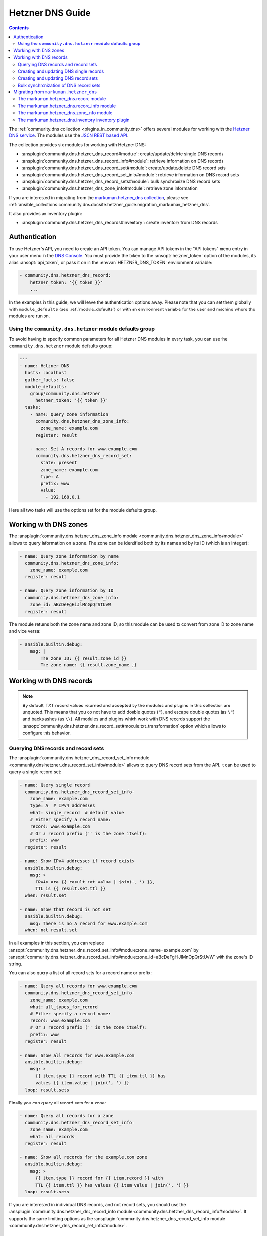 ..
  Copyright (c) Ansible Project
  GNU General Public License v3.0+ (see LICENSES/GPL-3.0-or-later.txt or https://www.gnu.org/licenses/gpl-3.0.txt)
  SPDX-License-Identifier: GPL-3.0-or-later

.. _ansible_collections.community.dns.docsite.hetzner_guide:

Hetzner DNS Guide
=================

.. contents:: Contents
   :local:
   :depth: 2

The :ref:`community.dns collection <plugins_in_community.dns>` offers several modules for working with the `Hetzner DNS service <https://docs.hetzner.com/dns-console/dns/>`_.
The modules use the `JSON REST based API <https://dns.hetzner.com/api-docs/>`_.

The collection provides six modules for working with Hetzner DNS:

- :ansplugin:`community.dns.hetzner_dns_record#module`: create/update/delete single DNS records
- :ansplugin:`community.dns.hetzner_dns_record_info#module`: retrieve information on DNS records
- :ansplugin:`community.dns.hetzner_dns_record_set#module`: create/update/delete DNS record sets
- :ansplugin:`community.dns.hetzner_dns_record_set_info#module`: retrieve information on DNS record sets
- :ansplugin:`community.dns.hetzner_dns_record_sets#module`: bulk synchronize DNS record sets
- :ansplugin:`community.dns.hetzner_dns_zone_info#module`: retrieve zone information

If you are interested in migrating from the `markuman.hetzner_dns collection <https://galaxy.ansible.com/ui/repo/published/markuman/hetzner_dns/>`_, please see :ref:`ansible_collections.community.dns.docsite.hetzner_guide.migration_markuman_hetzner_dns`.

It also provides an inventory plugin:

- :ansplugin:`community.dns.hetzner_dns_records#inventory`: create inventory from DNS records

Authentication
--------------

To use Hetzner's API, you need to create an API token. You can manage API tokens in the "API tokens" menu entry in your user menu in the `DNS Console <https://dns.hetzner.com/>`_. You must provide the token to the :ansopt:`hetzner_token` option of the modules, its alias :ansopt:`api_token`, or pass it on in the :envvar:`HETZNER_DNS_TOKEN` environment variable:

.. code-block:: yaml+jinja

  - community.dns.hetzner_dns_record:
      hetzner_token: '{{ token }}'
      ...

In the examples in this guide, we will leave the authentication options away. Please note that you can set them globally with ``module_defaults`` (see :ref:`module_defaults`) or with an environment variable for the user and machine where the modules are run on.

Using the ``community.dns.hetzner`` module defaults group
~~~~~~~~~~~~~~~~~~~~~~~~~~~~~~~~~~~~~~~~~~~~~~~~~~~~~~~~~

To avoid having to specify common parameters for all Hetzner DNS modules in every task, you can use the ``community.dns.hetzner`` module defaults group:

.. code-block:: yaml+jinja

    ---
    - name: Hetzner DNS
      hosts: localhost
      gather_facts: false
      module_defaults:
        group/community.dns.hetzner
          hetzner_token: '{{ token }}'
      tasks:
        - name: Query zone information
          community.dns.hetzner_dns_zone_info:
            zone_name: example.com
          register: result

        - name: Set A records for www.example.com
          community.dns.hetzner_dns_record_set:
            state: present
            zone_name: example.com
            type: A
            prefix: www
            value:
              - 192.168.0.1

Here all two tasks will use the options set for the module defaults group.

Working with DNS zones
----------------------

The :ansplugin:`community.dns.hetzner_dns_zone_info module <community.dns.hetzner_dns_zone_info#module>` allows to query information on a zone. The zone can be identified both by its name and by its ID (which is an integer):

.. code-block:: yaml+jinja

    - name: Query zone information by name
      community.dns.hetzner_dns_zone_info:
        zone_name: example.com
      register: result

    - name: Query zone information by ID
      community.dns.hetzner_dns_zone_info:
        zone_id: aBcDeFgHiJlMnOpQrStUvW
      register: result

The module returns both the zone name and zone ID, so this module can be used to convert from zone ID to zone name and vice versa:

.. code-block:: yaml+jinja

    - ansible.builtin.debug:
        msg: |
            The zone ID: {{ result.zone_id }}
            The zone name: {{ result.zone_name }}

Working with DNS records
------------------------

.. note::

  By default, TXT record values returned and accepted by the modules and plugins in this collection are unquoted. This means that  you do not have to add double quotes (``"``), and escape double quotes (as ``\"``) and backslashes (as ``\\``). All modules and plugins which work with DNS records support the :ansopt:`community.dns.hetzner_dns_record_set#module:txt_transformation` option which allows to configure this behavior.

Querying DNS records and record sets
~~~~~~~~~~~~~~~~~~~~~~~~~~~~~~~~~~~~

The :ansplugin:`community.dns.hetzner_dns_record_set_info module <community.dns.hetzner_dns_record_set_info#module>` allows to query DNS record sets from the API. It can be used to query a single record set:

.. code-block:: yaml+jinja

    - name: Query single record
      community.dns.hetzner_dns_record_set_info:
        zone_name: example.com
        type: A  # IPv4 addresses
        what: single_record  # default value
        # Either specify a record name:
        record: www.example.com
        # Or a record prefix ('' is the zone itself):
        prefix: www
      register: result

    - name: Show IPv4 addresses if record exists
      ansible.builtin.debug:
        msg: >
          IPv4s are {{ result.set.value | join(', ') }},
          TTL is {{ result.set.ttl }}
      when: result.set

    - name: Show that record is not set
      ansible.builtin.debug:
        msg: There is no A record for www.example.com
      when: not result.set

In all examples in this section, you can replace :ansopt:`community.dns.hetzner_dns_record_set_info#module:zone_name=example.com` by :ansopt:`community.dns.hetzner_dns_record_set_info#module:zone_id=aBcDeFgHiJlMnOpQrStUvW` with the zone's ID string.

You can also query a list of all record sets for a record name or prefix:

.. code-block:: yaml+jinja

    - name: Query all records for www.example.com
      community.dns.hetzner_dns_record_set_info:
        zone_name: example.com
        what: all_types_for_record
        # Either specify a record name:
        record: www.example.com
        # Or a record prefix ('' is the zone itself):
        prefix: www
      register: result

    - name: Show all records for www.example.com
      ansible.builtin.debug:
        msg: >
          {{ item.type }} record with TTL {{ item.ttl }} has
          values {{ item.value | join(', ') }}
      loop: result.sets

Finally you can query all record sets for a zone:

.. code-block:: yaml+jinja

    - name: Query all records for a zone
      community.dns.hetzner_dns_record_set_info:
        zone_name: example.com
        what: all_records
      register: result

    - name: Show all records for the example.com zone
      ansible.builtin.debug:
        msg: >
          {{ item.type }} record for {{ item.record }} with
          TTL {{ item.ttl }} has values {{ item.value | join(', ') }}
      loop: result.sets

If you are interested in individual DNS records, and not record sets, you should use the :ansplugin:`community.dns.hetzner_dns_record_info module <community.dns.hetzner_dns_record_info#module>`. It supports the same limiting options as the :ansplugin:`community.dns.hetzner_dns_record_set_info module <community.dns.hetzner_dns_record_set_info#module>`.

Creating and updating DNS single records
~~~~~~~~~~~~~~~~~~~~~~~~~~~~~~~~~~~~~~~~

If you do not want to add/remove values, but replace values, you will be interested in modifying a **record set** and not a single record. This is in particular important when working with ``CNAME`` and ``SOA`` records.

The :ansplugin:`community.dns.hetzner_dns_record module <community.dns.hetzner_dns_record#module>` allows to set, update and remove single DNS records. Setting and updating can be done as follows. Records will be matched by record name and type, and the TTL value will be updated if necessary:

.. code-block:: yaml+jinja

    - name: Add an A record with value 1.1.1.1 for www.example.com, resp. make sure the TTL is 300
      community.dns.hetzner_dns_record:
        state: present
        zone_name: example.com
        type: A  # IPv4 addresses
        # Either specify a record name:
        record: www.example.com
        # Or a record prefix ('' is the zone itself):
        prefix: www
        value: 1.1.1.1
        ttl: 300

To delete records, simply use :ansopt:`community.dns.hetzner_dns_record#module:state=absent`. Records will be matched by record name and type, and the TTL will be ignored:

.. code-block:: yaml+jinja

    - name: Remove A values for www.example.com
      community.dns.hetzner_dns_record:
        state: absent
        zone_name: example.com
        type: A  # IPv4 addresses
        record: www.example.com
        value: 1.1.1.1

Records of the same type for the same record name with other values are ignored.

Creating and updating DNS record sets
~~~~~~~~~~~~~~~~~~~~~~~~~~~~~~~~~~~~~

The :ansplugin:`community.dns.hetzner_dns_record_set module <community.dns.hetzner_dns_record_set#module>` allows to set, update and remove DNS record sets. Setting and updating can be done as follows:

.. code-block:: yaml+jinja

    - name: Make sure record is set to the given value
      community.dns.hetzner_dns_record_set:
        state: present
        zone_name: example.com
        type: A  # IPv4 addresses
        # Either specify a record name:
        record: www.example.com
        # Or a record prefix ('' is the zone itself):
        prefix: www
        value:
          - 1.1.1.1
          - 8.8.8.8

If you want to assert that a record has a certain value, set :ansopt:`community.dns.hetzner_dns_record_set#module:on_existing=keep`. Using :ansval:`keep_and_warn` instead will emit a warning if this happens, and :ansval:`keep_and_fail` will make the module fail.

To delete values, you can either overwrite the values with value :ansval:`[]`, or use :ansopt:`community.dns.hetzner_dns_record_set#module:state=absent`:

.. code-block:: yaml+jinja

    - name: Remove A values for www.example.com
      community.dns.hetzner_dns_record_set:
        state: present
        zone_name: example.com
        type: A  # IPv4 addresses
        record: www.example.com
        value: []

    - name: Remove TXT values for www.example.com
      community.dns.hetzner_dns_record_set:
        zone_name: example.com
        type: TXT
        prefix: www
        state: absent

    - name: Remove specific AAAA values for www.example.com
      community.dns.hetzner_dns_record_set:
        zone_name: example.com
        type: AAAA  # IPv6 addresses
        prefix: www
        state: absent
        on_existing: keep_and_fail
        ttl: 300
        value:
          - '::1'

In the third example, :ansopt:`community.dns.hetzner_dns_record_set#module:on_existing=keep_and_fail` is present and an explicit value and TTL are given. This makes the module remove the current value only if there's a AAAA record for ``www.example.com`` whose current value is ``::1`` and whose TTL is 300. If another value is set, the module will not make any change, but fail. This can be useful to not accidentally remove values you do not want to change. To issue a warning instead of failing, use :ansopt:`community.dns.hetzner_dns_record_set#module:on_existing=keep_and_warn`, and to simply not do a change without any indication of this situation, use :ansopt:`community.dns.hetzner_dns_record_set#module:on_existing=keep`.

Bulk synchronization of DNS record sets
~~~~~~~~~~~~~~~~~~~~~~~~~~~~~~~~~~~~~~~

If you want to set/update multiple records at once, or even make sure that the precise set of records you are providing are present and nothing else, you can use the :ansplugin:`community.dns.hetzner_dns_record_sets module <community.dns.hetzner_dns_record_sets#module>`.

The following example shows up to set/update multiple records at once:

.. code-block:: yaml+jinja

    - name: Make sure that multiple records are present
      community.dns.hetzner_dns_record_sets:
        zone_name: example.com
        record_sets:
          - prefix: www
            type: A
            value:
              - 1.1.1.1
              - 8.8.8.8
          - prefix: www
            type: AAAA
            value:
              - '::1'

The next example shows how to make sure that only the given records are available and all other records are deleted. Note that for the :ansopt:`community.dns.hetzner_dns_record_sets#module:record_sets[].type=NS` record we used :ansopt:`community.dns.hetzner_dns_record_sets#module:record_sets[].ignore=true`, which allows us to skip the value. It tells the module that it should not touch the ``NS`` record for ``example.com``.

.. code-block:: yaml+jinja

    - name: Make sure that multiple records are present
      community.dns.hetzner_dns_record_sets:
        zone_name: example.com
        prune: true
        record_sets:
          - prefix: www
            type: A
            value:
              - 1.1.1.1
              - 8.8.8.8
          - prefix: www
            type: AAAA
            value:
              - '::1'
          - prefix: ''
            type: NS
            ignore: true

.. _ansible_collections.community.dns.docsite.hetzner_guide.migration_markuman_hetzner_dns:

Migrating from ``markuman.hetzner_dns``
---------------------------------------

This section describes how to migrate playbooks and roles from using the `markuman.hetzner_dns collection <https://galaxy.ansible.com/ui/repo/published/markuman/hetzner_dns/>`_ to the Hetzner modules and plugins in the ``community.dns`` collection.

There are three steps for migrating. Two of these steps must be done on migration, the third step can also be done later:

1. Replace the modules and plugins used by the new ones.
2. Adjust module and plugin options if necessary.
3. Avoid deprecated aliases which ease the transition.

The `markuman.hetzner_dns collection <https://galaxy.ansible.com/ui/repo/published/markuman/hetzner_dns/>`_ collection provides three modules and one inventory plugin.

.. note::

  When working with TXT records, please look at the :ansopt:`community.dns.hetzner_dns_record_set#module:txt_transformation` option. By default, the modules and plugins in this collection use **unquoted** values (you do not have to add double quotes and escape double quotes and backslashes), while the modules and plugins in ``markuman.hetzner_dns`` use partially quoted values. You can switch behavior of the ``community.dns`` modules by passing :ansopt:`community.dns.hetzner_dns_record_set#module:txt_transformation=api` or :ansopt:`community.dns.hetzner_dns_record_set#module:txt_transformation=quoted`.

The markuman.hetzner_dns.record module
~~~~~~~~~~~~~~~~~~~~~~~~~~~~~~~~~~~~~~

The ``markuman.hetzner_dns.zone_info`` module can be replaced by the :ansplugin:`community.dns.hetzner_dns_record module <community.dns.hetzner_dns_record#module>` and the :ansplugin:`community.dns.hetzner_dns_record_set module <community.dns.hetzner_dns_record_set#module>`, depending on what it is used for.

When creating, updating or removing single records, the :ansplugin:`community.dns.hetzner_dns_record module <community.dns.hetzner_dns_record#module>` should be used. This is the case when :ansopt:`purge=false` is specified (the default value). Note that :ansopt:`replace`, :ansopt:`overwrite` and :ansopt:`solo` are aliases of :ansopt:`purge`.

.. code-block:: yaml+jinja

    # Creating and updating DNS records

    - name: Creating or updating a single DNS record with markuman.hetzner_dns
      markuman.hetzner_dns.record:
        zone_name: example.com
        name: localhost
        type: A
        value: 127.0.0.1
        ttl: 60
        # This means the module operates on single DNS entries. If not specified,
        # this is the default value:
        purge: false

    - name: Creating or updating a single DNS record with community.dns
      community.dns.hetzner_dns_record:
        zone_name: example.com
        # 'state' must always be specified:
        state: present
        # 'name' is a deprecated alias of 'prefix', so it can be
        # kept during a first migration step:
        name: localhost
        # 'type', 'value' and 'ttl' do not change:
        type: A
        value: 127.0.0.1
        ttl: 60
        # If type is TXT, you either have to adjust the value you pass,
        # or keep the following option:
        txt_transformation: api

When the ``markuman.hetzner_dns.record`` module is in replace mode, it should be replaced by the :ansplugin:`community.dns.hetzner_dns_record_set module <community.dns.hetzner_dns_record_set#module>`, since then it operates on the *record set* and not just on a single record:

.. code-block:: yaml+jinja

    # Creating and updating DNS record sets

    - name: Creating or updating a record set with markuman.hetzner_dns
      markuman.hetzner_dns.record:
        zone_name: example.com
        name: localhost
        type: A
        value: 127.0.0.1
        ttl: 60
        # This means the module operates on the record set:
        purge: true

    - name: Creating or updating a record set with community.dns
      community.dns.hetzner_dns_record_set:
        zone_name: example.com
        # 'state' must always be specified:
        state: present
        # 'name' is a deprecated alias of 'prefix', so it can be
        # kept during a first migration step:
        name: localhost
        # 'type' and 'ttl' do not change:
        type: A
        ttl: 60
        # 'value' is now a list:
        value:
          - 127.0.0.1
        # Ansible allows to specify lists as a comma-separated string.
        # So for records which do not contain a comma, you can also
        # keep the old syntax, in this case:
        #
        #     value: 127.0.0.1
        #
        # If type is TXT, you either have to adjust the value you pass,
        # or keep the following option:
        txt_transformation: api

When deleting a record, it depends on whether :ansopt:`value` is specified or not. If :ansopt:`value` is specified, the module is deleting a single DNS record, and the :ansplugin:`community.dns.hetzner_dns_record module <community.dns.hetzner_dns_record#module>` should be used:

.. code-block:: yaml+jinja

    # Deleting single DNS records

    - name: Deleting a single DNS record with markuman.hetzner_dns
      markuman.hetzner_dns.record:
        zone_name: example.com
        state: absent
        name: localhost
        type: A
        value: 127.0.0.1
        ttl: 60

    - name: Deleting a single DNS record with community.dns
      community.dns.hetzner_dns_record:
        zone_name: example.com
        state: absent
        # 'name' is a deprecated alias of 'prefix', so it can be
        # kept during a first migration step:
        name: localhost
        # 'type', 'value' and 'ttl' do not change:
        type: A
        value: 127.0.0.1
        ttl: 60
        # If type is TXT, you either have to adjust the value you pass,
        # or keep the following option:
        txt_transformation: api

When :ansopt:`value` is not specified, the ``markuman.hetzner_dns.record`` module will delete all records for this prefix and type. In that case, it operates on a record set and the :ansplugin:`community.dns.hetzner_dns_record_set module <community.dns.hetzner_dns_record_set#module>` should be used:

.. code-block:: yaml+jinja

    # Deleting multiple DNS records

    - name: Deleting multiple DNS records with markuman.hetzner_dns
      markuman.hetzner_dns.record:
        zone_name: example.com
        state: absent
        name: localhost
        type: A

    - name: Deleting a single DNS record with community.dns
      community.dns.hetzner_dns_record_set:
        zone_name: example.com
        state: absent
        # 'name' is a deprecated alias of 'prefix', so it can be
        # kept during a first migration step:
        name: localhost
        # 'type' does not change:
        type: A

A last step is replacing the removed alias ``name`` of :ansopt:`community.dns.hetzner_dns_record_set#module:prefix` by :ansopt:`community.dns.hetzner_dns_record_set#module:prefix`.

The markuman.hetzner_dns.record_info module
~~~~~~~~~~~~~~~~~~~~~~~~~~~~~~~~~~~~~~~~~~~

The ``markuman.hetzner_dns.record_info`` module can be replaced by the :ansplugin:`community.dns.hetzner_dns_record_info module <community.dns.hetzner_dns_record_info#module>`. The main difference is that instead of by the :ansopt:`filters` option, the output is controlled by the :ansopt:`community.dns.hetzner_dns_record_info#module:what` option (choices :ansval:`single_record`, :ansval:`all_types_for_record`, and :ansval:`all_records`), the :ansopt:`community.dns.hetzner_dns_record_info#module:type` option (needed when :ansopt:`community.dns.hetzner_dns_record_info#module:what=single_record`), and the :ansopt:`community.dns.hetzner_dns_record_info#module:record` and :ansopt:`community.dns.hetzner_dns_record_info#module:prefix` options (needed when :ansopt:`community.dns.hetzner_dns_record_info#module:what` is not :ansval:`all_records`).

The markuman.hetzner_dns.zone_info module
~~~~~~~~~~~~~~~~~~~~~~~~~~~~~~~~~~~~~~~~~

The ``markuman.hetzner_dns.zone_info`` module can be replaced by the :ansplugin:`community.dns.hetzner_dns_zone_info module <community.dns.hetzner_dns_zone_info#module>`. The main differences are:

1. The parameter :ansopt:`name` must be changed to :ansopt:`community.dns.hetzner_dns_zone_info#module:zone_name` or :ansopt:`community.dns.hetzner_dns_zone_info#module:zone`.
2. The return value :ansretval:`community.dns.hetzner_dns_zone_info#module:zone_info` no longer has the ``name`` and ``id`` entries. Use the return values :ansretval:`community.dns.hetzner_dns_zone_info#module:zone_name` and :ansretval:`community.dns.hetzner_dns_zone_info#module:zone_id` instead.

The markuman.hetzner_dns.inventory inventory plugin
~~~~~~~~~~~~~~~~~~~~~~~~~~~~~~~~~~~~~~~~~~~~~~~~~~~

The ``markuman.hetzner_dns.inventory`` inventory plugin can be replaced by the :ansplugin:`community.dns.hetzner_dns_records inventory plugin <community.dns.hetzner_dns_records#inventory>`. Besides the plugin name, no change should be necessary.
